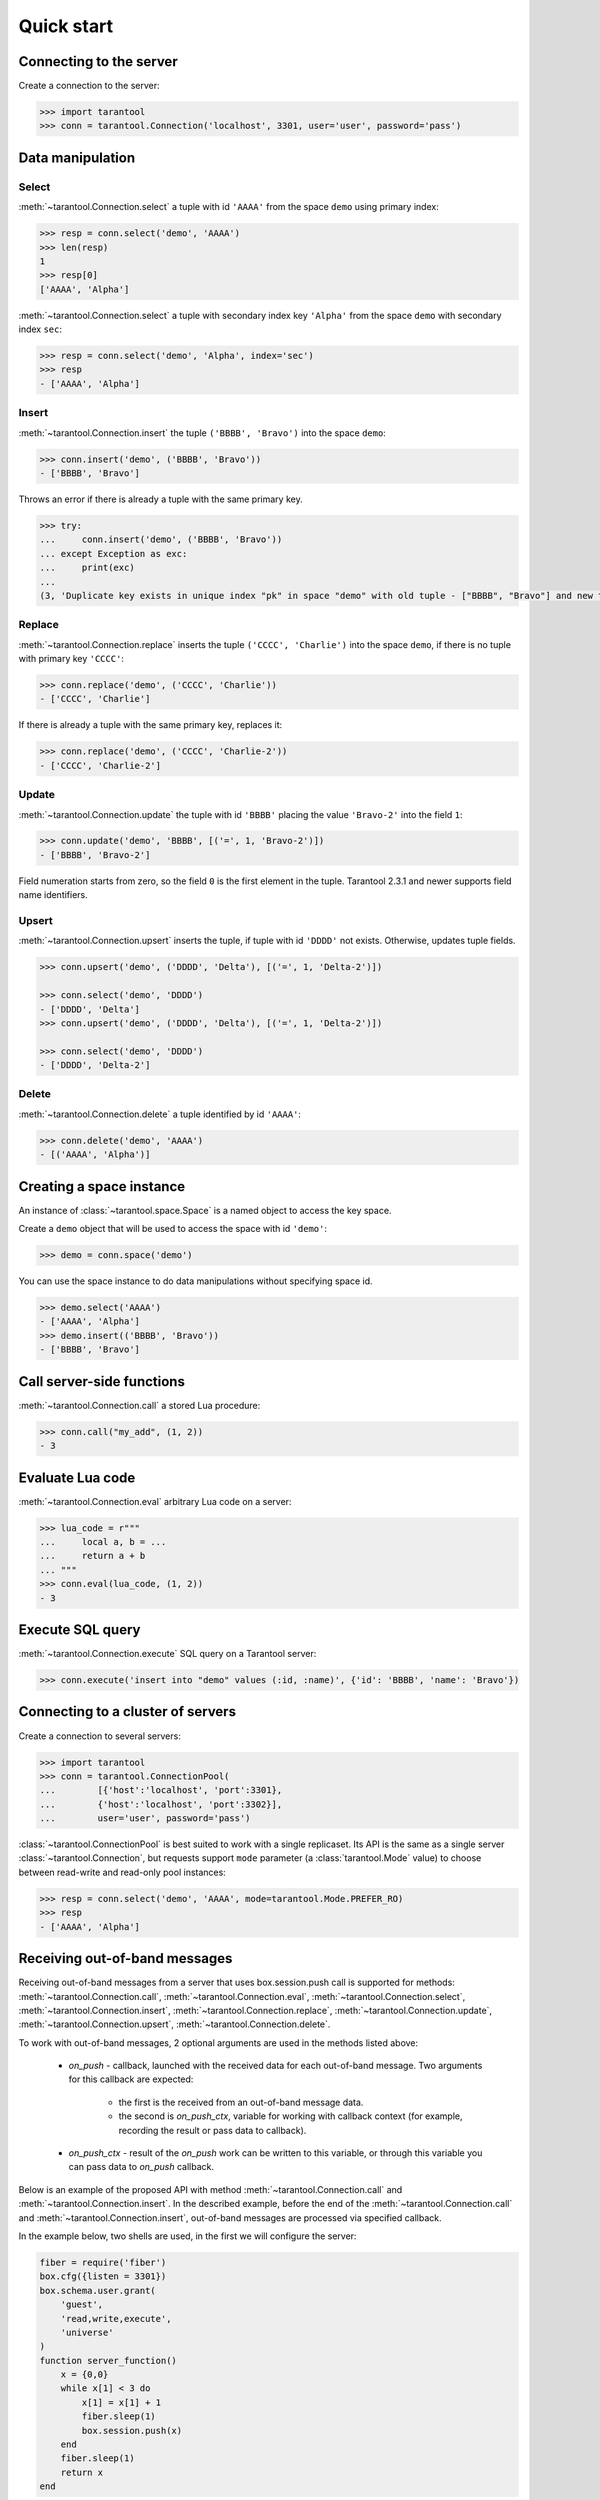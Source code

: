 Quick start
===========

Connecting to the server
------------------------

Create a connection to the server:

.. code-block:: python

    >>> import tarantool
    >>> conn = tarantool.Connection('localhost', 3301, user='user', password='pass')

Data manipulation
-----------------

Select
^^^^^^

:meth:`~tarantool.Connection.select` a tuple with id ``'AAAA'`` from
the space ``demo`` using primary index:

.. code-block:: python

    >>> resp = conn.select('demo', 'AAAA')
    >>> len(resp)
    1
    >>> resp[0]
    ['AAAA', 'Alpha']

:meth:`~tarantool.Connection.select` a tuple with secondary index
key ``'Alpha'`` from the space ``demo`` with secondary index ``sec``:

.. code-block:: python

    >>> resp = conn.select('demo', 'Alpha', index='sec')
    >>> resp
    - ['AAAA', 'Alpha']

Insert
^^^^^^

:meth:`~tarantool.Connection.insert` the tuple ``('BBBB', 'Bravo')``
into the space ``demo``:

.. code-block:: python

    >>> conn.insert('demo', ('BBBB', 'Bravo'))
    - ['BBBB', 'Bravo']

Throws an error if there is already a tuple with the same primary key.

.. code-block:: python

    >>> try:
    ...     conn.insert('demo', ('BBBB', 'Bravo'))
    ... except Exception as exc:
    ...     print(exc)
    ... 
    (3, 'Duplicate key exists in unique index "pk" in space "demo" with old tuple - ["BBBB", "Bravo"] and new tuple - ["BBBB", "Bravo"]')

Replace
^^^^^^^

:meth:`~tarantool.Connection.replace` inserts the tuple
``('CCCC', 'Charlie')`` into the space ``demo``, if there is no tuple
with primary key ``'CCCC'``:

.. code-block:: python

    >>> conn.replace('demo', ('CCCC', 'Charlie'))
    - ['CCCC', 'Charlie']

If there is already a tuple with the same primary key, replaces it:

.. code-block:: python

    >>> conn.replace('demo', ('CCCC', 'Charlie-2'))
    - ['CCCC', 'Charlie-2']

Update
^^^^^^

:meth:`~tarantool.Connection.update` the tuple with id ``'BBBB'`` placing
the value ``'Bravo-2'`` into the field ``1``:

.. code-block:: python

    >>> conn.update('demo', 'BBBB', [('=', 1, 'Bravo-2')])
    - ['BBBB', 'Bravo-2']

Field numeration starts from zero, so the field ``0`` is the first element
in the tuple. Tarantool 2.3.1 and newer supports field name identifiers.

Upsert
^^^^^^

:meth:`~tarantool.Connection.upsert` inserts the tuple, if tuple with
id ``'DDDD'`` not exists. Otherwise, updates tuple fields.

.. code-block:: python

    >>> conn.upsert('demo', ('DDDD', 'Delta'), [('=', 1, 'Delta-2')])

    >>> conn.select('demo', 'DDDD')
    - ['DDDD', 'Delta']
    >>> conn.upsert('demo', ('DDDD', 'Delta'), [('=', 1, 'Delta-2')])

    >>> conn.select('demo', 'DDDD')
    - ['DDDD', 'Delta-2']

Delete
^^^^^^

:meth:`~tarantool.Connection.delete` a tuple identified by id ``'AAAA'``:

.. code-block:: python

    >>> conn.delete('demo', 'AAAA')
    - [('AAAA', 'Alpha')]

Creating a space instance
-------------------------

An instance of :class:`~tarantool.space.Space` is a named object to access
the key space.

Create a ``demo`` object that will be used to access the space 
with id ``'demo'``:

.. code-block:: python

    >>> demo = conn.space('demo')

You can use the space instance to do data manipulations without
specifying space id.

.. code-block:: python

    >>> demo.select('AAAA')
    - ['AAAA', 'Alpha']
    >>> demo.insert(('BBBB', 'Bravo'))
    - ['BBBB', 'Bravo']

Call server-side functions
--------------------------

:meth:`~tarantool.Connection.call` a stored Lua procedure:

.. code-block:: python

    >>> conn.call("my_add", (1, 2))
    - 3

Evaluate Lua code
-----------------

:meth:`~tarantool.Connection.eval` arbitrary Lua code on a server:

.. code-block:: python

    >>> lua_code = r"""
    ...     local a, b = ...
    ...     return a + b
    ... """
    >>> conn.eval(lua_code, (1, 2))
    - 3

Execute SQL query
-----------------

:meth:`~tarantool.Connection.execute` SQL query on a Tarantool server:

.. code-block:: python

    >>> conn.execute('insert into "demo" values (:id, :name)', {'id': 'BBBB', 'name': 'Bravo'})


Connecting to a cluster of servers
----------------------------------

Create a connection to several servers:

.. code-block:: python

    >>> import tarantool
    >>> conn = tarantool.ConnectionPool(
    ...        [{'host':'localhost', 'port':3301},
    ...        {'host':'localhost', 'port':3302}],
    ...        user='user', password='pass')

:class:`~tarantool.ConnectionPool` is best suited to work with
a single replicaset. Its API is the same as a single server
:class:`~tarantool.Connection`, but requests support ``mode``
parameter (a :class:`tarantool.Mode` value) to choose between
read-write and read-only pool instances:

.. code-block:: python

    >>> resp = conn.select('demo', 'AAAA', mode=tarantool.Mode.PREFER_RO)
    >>> resp
    - ['AAAA', 'Alpha']


Receiving out-of-band messages
----------------------------------

Receiving out-of-band messages from a server that uses box.session.push 
call is supported for methods: :meth:`~tarantool.Connection.call`, 
:meth:`~tarantool.Connection.eval`, :meth:`~tarantool.Connection.select`, 
:meth:`~tarantool.Connection.insert`, :meth:`~tarantool.Connection.replace`, 
:meth:`~tarantool.Connection.update`, :meth:`~tarantool.Connection.upsert`, 
:meth:`~tarantool.Connection.delete`.

To work with out-of-band messages, 2 optional arguments are used in 
the methods listed above:

 * `on_push` - callback, launched with the received data for each out-of-band message. Two arguments for this callback are expected:
   
    * the first is the received from an out-of-band message data.

    * the second is `on_push_ctx`, variable for working with callback context (for example, recording the result or pass data to callback).
 * `on_push_ctx` - result of the `on_push` work can be written to this variable, or through this variable you can pass data to `on_push` callback.

Below is an example of the proposed API with method :meth:`~tarantool.Connection.call` 
and :meth:`~tarantool.Connection.insert`. In the described example, before the end 
of the :meth:`~tarantool.Connection.call` and :meth:`~tarantool.Connection.insert`, 
out-of-band messages are processed via specified callback.

In the example below, two shells are used, in the first we will configure the server:

.. code-block:: lua

    fiber = require('fiber')
    box.cfg({listen = 3301})
    box.schema.user.grant(
        'guest',
        'read,write,execute',
        'universe'
    )
    function server_function()
        x = {0,0}
        while x[1] < 3 do
            x[1] = x[1] + 1
            fiber.sleep(1)
            box.session.push(x)
        end
        fiber.sleep(1)
        return x
    end

In the second shell, we will execute a :meth:`~tarantool.Connection.call` 
with receiving out-of-band messages from the server:

.. code-block:: python

    import tarantool

    def callback(data, on_push_ctx=[]):
        print('run callback with data: ', data)
        data[0][1] = data[0][1] + 1
        on_push_ctx.append(data)

    callback_res = []

    conn = tarantool.Connection(port=3301)
    res = conn.call(
        'server_function',
        on_push=callback, 
        on_push_ctx=callback_res
    )

    # receiving out-of-band messages, 
    # the conn.call is not finished yet.

    >>> run callback with data:  [[1, 0]]
    >>> run callback with data:  [[2, 0]]
    >>> run callback with data:  [[3, 0]]

    # the conn.call is finished now.

    print(res)
    >>> [3, 0]

    print(callback_res)
    >>> [[[1, 1]], [[2, 1]], [[3, 1]]]

Let's go back to the first shell with the server and 
create a space and a trigger for it:

.. code-block:: lua

    box.schema.create_space(
     'tester', {
      format = {
        {name = 'id', type = 'unsigned'},
        {name = 'name', type = 'string'},
      }
    })
    box.space.tester:create_index(
     'primary_index', {
      parts = {
        {field = 1, type = 'unsigned'},
      }
    })
    function on_replace_callback()
        x = {0,0}
        while x[1] < 300 do
            x[1] = x[1] + 100
            box.session.push(x)
        end
        return x
    end
    box.space.tester:on_replace(
        on_replace_callback
    )

Now, in the second shell, we will execute an :meth:`~tarantool.ConnectionPool.insert` 
with out-of-band message processing:

.. code-block:: python

    callback_res = []

    conn_pool = tarantool.ConnectionPool(
            [{'host':'localhost', 'port':3301}],
            user='guest')

    res = conn_pool.insert(
        'tester',
        (1, 'Mike'),
        on_push=callback,
        on_push_ctx=callback_res,
    )

    # receiving out-of-band messages, 
    # the conn_pool.insert is not finished yet.

    >>> run callback with data:  [[100, 0]]
    >>> run callback with data:  [[200, 0]]
    >>> run callback with data:  [[300, 0]]

    # the conn_pool.insert is finished now.

    print(res)
    >>> [1, 'Mike']

    print(callback_res)
    >>> [[[100, 1]], [[200, 1]], [[300, 1]]]
